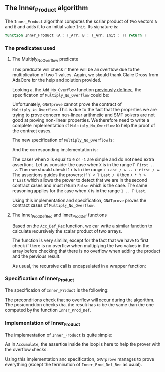 #+EXPORT_FILE_NAME: ../../../numeric/Inner_Product.org
#+OPTIONS: author:nil title:nil toc:nil

** The Inner_Product algorithm

   The ~Inner_Product~ algorithm computes the scalar product of two
   vectors ~A~ and ~B~ and adds it to an initial value ~Init~. Its
   signature is:

   #+BEGIN_SRC ada
     function Inner_Product (A : T_Arr; B : T_Arr; Init : T) return T
   #+END_SRC

*** The predicates used
**** The Multiply_No_Overflow predicate

     This predicate will check if there will be an overflow due to the
     multiplication of two ~T~ values. Again, we should thank Claire
     Dross from AdaCore for the help and solution provided.

     Looking at the ~Add_No_Overflow~ function [[./Accumulate.org][previously defined]], the
     specification of ~Multiply_No_Overflow~ could be:

     #+INCLUDE: "./multiply_no_overflow_naive.ads" :src ada

     Unfortunately, ~GNATprove~ cannot prove the contract of
     ~Multiply_No_Overflow~. This is due to the fact that the
     properties we are trying to prove concern non-linear arithmetic
     and SMT solvers are not good at proving non-linear properties.
     We therefore need to write a complete implementation of
     ~Multiply_No_Overflow~ to help the proof of the contract cases.

     The new specification of ~Multiply_No_Overflow~ is:

     #+INCLUDE: "../../../spec/overflow.ads" :src ada :range-begin "function Multiply_No_Overflow" :range-end "\s-*(\([^()]*?\(?:\n[^()]*\)*?\)*)\s-*\([^;]*?\(?:\n[^;]*\)*?\)*;" :lines "20-25"

     And the corresponding implementation is:

     #+INCLUDE: "../../../spec/overflow.adb" :src ada :range-begin "function Multiply_No_Overflow" :range-end "End Multiply_No_Overflow;" :lines "9-31"

     The cases when ~X~ is equal to ~0~ or ~-1~ are simple and do not
     need extra assertions. Let us consider the case when ~X~ is in
     the range ~T'First .. -2~. Then we should check if ~Y~ is in the
     range ~T'Last / X .. T'First / X~. The assertions guides the
     provers: if ~Y < T'Last / X~ then ~X * Y > T'Last~ which allows
     the prover to detect that we are in the second contract cases and
     must return ~False~ which is the case. The same reasoning applies
     for the case when ~X~ is in the range ~1 .. T'Last~.

     Using this implementation and specification, ~GNATprove~ proves
     the contract cases of ~Multiply_No_Overflow~.

**** The Inner_Prod_Def_Rec and Inner_Prod_Def functions

     Based on the ~Acc_Def_Rec~ function, we can write a similar
     function to calculate recursively the scalar product of two
     arrays.

     #+INCLUDE: "../../../spec/inner_prod_def_p.ads" :src ada :range-begin "function Inner_Prod_Def_Rec" :range-end "\s-*(\([^()]*?\(?:\n[^()]*\)*?\)*)\s-*\([^;]*?\(?:\n[^;]*\)*?\)*;" :lines "8-29"

     The function is very similar, except for the fact that we have to
     first check if there is no overflow when multiplying the two
     values in the array before checking that there is no overflow
     when adding the product and the previous result.

     As usual, the recursive call is encapsulated in a wrapper function:

     #+INCLUDE: "../../../spec/inner_prod_def_p.ads" :src ada :range-begin "function Inner_Prod_Def$" :range-end "\s-*(\([^()]*?\(?:\n[^()]*\)*?\)*)\s-*\([^;]*?\(?:\n[^;]*\)*?\)*;" :lines "31-39"

*** Specification of Inner_Product

    The specification of ~Inner_Product~ is the following:

    #+INCLUDE: "../../../numeric/inner_product_p.ads" :src ada :range-begin "function Inner_Product" :range-end "\s-*(\([^()]*?\(?:\n[^()]*\)*?\)*)\s-*\([^;]*?\(?:\n[^;]*\)*?\)*;" :lines "7-13"

    The preconditions check that no overflow will occur during the
    algorithm. The postcondition checks that the result has to be the
    same than the one computed by the function ~Inner_Prod_Def~.

*** Implementation of Inner_Product

    The implementation of ~Inner_Product~ is quite simple:

    #+INCLUDE: "../../../numeric/inner_product_p.adb" :src ada :range-begin "function Inner_Product" :range-end "End Inner_Product;" :lines "3-17"

    As in ~Accumulate~, the assertion inside the loop is here to help
    the prover with the overflow checks.

    Using this implementation and specification, ~GNATprove~ manages
    to prove everything (except the termination of
    ~Inner_Prod_Def_Rec~ as usual).

# Local Variables:
# ispell-dictionary: "english"
# End:
